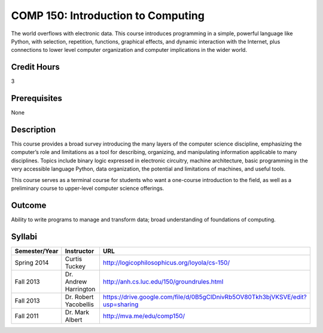 COMP 150: Introduction to Computing
===================================

The world overflows with electronic data.  This course introduces programming in a simple, powerful language like Python, with selection, repetition, functions, graphical effects, and dynamic interaction with the Internet, plus connections to lower level computer organization and computer implications in the wider world.
 
Credit Hours
-----------------------

3

Prerequisites
------------------------------

None

Description
--------------------

This course provides a broad survey introducing the many layers of the
computer science discipline, emphasizing the computer’s role and
limitations as a tool for describing, organizing, and manipulating
information applicable to many disciplines. Topics include binary logic
expressed in electronic circuitry, machine architecture, basic
programming in the very accessible language Python, data organization,
the potential and limitations of machines, and useful tools.

This course serves as a terminal course for students who want a
one-course introduction to the field, as well as a preliminary course to
upper-level computer science offerings.

Outcome
----------------------

Ability to write programs to manage and transform data; broad
understanding of foundations of computing.

Syllabi
----------------------

.. csv-table:: 
   	:header: "Semester/Year", "Instructor", "URL"
   	:widths: 15, 25, 50

	"Spring 2014", "Curtis Tuckey", "http://logicophilosophicus.org/loyola/cs-150/"
	"Fall 2013", "Dr. Andrew Harrington", "http://anh.cs.luc.edu/150/groundrules.html"
	"Fall 2013", "Dr. Robert Yacobellis", "https://drive.google.com/file/d/0B5gClDnivRb5OV80Tkh3bjVKSVE/edit?usp=sharing"
	"Fall 2011", "Dr. Mark Albert", "http://mva.me/edu/comp150/"
